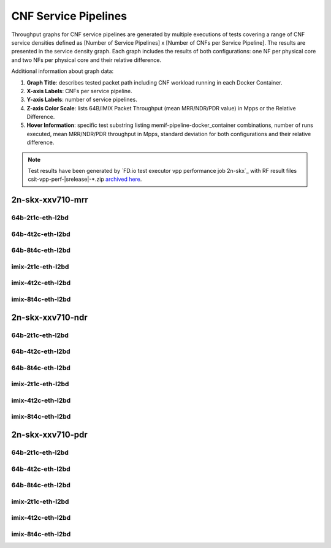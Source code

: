 
.. raw:: latex

    \clearpage

.. raw:: html

    <script type="text/javascript">

        function getDocHeight(doc) {
            doc = doc || document;
            var body = doc.body, html = doc.documentElement;
            var height = Math.max( body.scrollHeight, body.offsetHeight,
                html.clientHeight, html.scrollHeight, html.offsetHeight );
            return height;
        }

        function setIframeHeight(id) {
            var ifrm = document.getElementById(id);
            var doc = ifrm.contentDocument? ifrm.contentDocument:
                ifrm.contentWindow.document;
            ifrm.style.visibility = 'hidden';
            ifrm.style.height = "10px"; // reset to minimal height ...
            // IE opt. for bing/msn needs a bit added or scrollbar appears
            ifrm.style.height = getDocHeight( doc ) + 4 + "px";
            ifrm.style.visibility = 'visible';
        }

    </script>

.. _cnf_service_pipelines:

CNF Service Pipelines
=====================

Throughput graphs for CNF service pipelines are generated by multiple
executions of tests covering a range of CNF service densities
defined as [Number of Service Pipelines] x [Number of CNFs per Service
Pipeline]. The results are presented in the service density graph.
Each graph includes the results of both configurations: one NF per physical
core and two NFs per physical core and their relative difference.

Additional information about graph data:

#. **Graph Title**: describes tested packet path including CNF workload
   running in each Docker Container.

#. **X-axis Labels**: CNFs per service pipeline.

#. **Y-axis Labels**: number of service pipelines.

#. **Z-axis Color Scale**: lists 64B/IMIX Packet Throughput
   (mean MRR/NDR/PDR value) in Mpps or the Relative Difference.

#. **Hover Information**: specific test substring listing
   memif-pipeline-docker_container combinations, number of runs
   executed, mean MRR/NDR/PDR throughput in Mpps, standard deviation for both
   configurations and their relative difference.

.. note::

    Test results have been generated by
    `FD.io test executor vpp performance job 2n-skx`_ with RF
    result files csit-vpp-perf-|srelease|-\*.zip
    `archived here <../../_static/archive/>`_.

.. raw:: latex

    \clearpage

2n-skx-xxv710-mrr
~~~~~~~~~~~~~~~~~

64b-2t1c-eth-l2bd
-----------------

.. raw:: html

    <center>
    <iframe id="ifrm01" onload="setIframeHeight(this.id)" width="700" frameborder="0" scrolling="no" src="../../_static/vpp/l2bd-2n-skx-xxv710-64b-2t1c-base-csp-mrr.html"></iframe>
    </center>

.. raw:: latex

    \begin{figure}[H]
        \centering
            \graphicspath{{../_build/_static/vpp/}}
            \includegraphics[clip, trim=0cm 0cm 5cm 0cm, width=0.70\textwidth]{l2bd-2n-skx-xxv710-64b-2t1c-base-csp-mrr}
            \label{fig:l2bd-2n-skx-xxv710-64b-2t1c-base-csp-mrr}
    \end{figure}

.. raw:: latex

    \clearpage

64b-4t2c-eth-l2bd
-----------------

.. raw:: html

    <center>
    <iframe id="ifrm02" onload="setIframeHeight(this.id)" width="700" frameborder="0" scrolling="no" src="../../_static/vpp/l2bd-2n-skx-xxv710-64b-4t2c-base-csp-mrr.html"></iframe>
    </center>

.. raw:: latex

    \begin{figure}[H]
        \centering
            \graphicspath{{../_build/_static/vpp/}}
            \includegraphics[clip, trim=0cm 0cm 5cm 0cm, width=0.70\textwidth]{l2bd-2n-skx-xxv710-64b-4t2c-base-csp-mrr}
            \label{fig:l2bd-2n-skx-xxv710-64b-4t2c-base-csp-mrr}
    \end{figure}

.. raw:: latex

    \clearpage

64b-8t4c-eth-l2bd
-----------------

.. raw:: html

    <center>
    <iframe id="ifrm03" onload="setIframeHeight(this.id)" width="700" frameborder="0" scrolling="no" src="../../_static/vpp/l2bd-2n-skx-xxv710-64b-8t4c-base-csp-mrr.html"></iframe>
    </center>

.. raw:: latex

    \begin{figure}[H]
        \centering
            \graphicspath{{../_build/_static/vpp/}}
            \includegraphics[clip, trim=0cm 0cm 5cm 0cm, width=0.70\textwidth]{l2bd-2n-skx-xxv710-64b-8t4c-base-csp-mrr}
            \label{fig:l2bd-2n-skx-xxv710-64b-8t4c-base-csp-mrr}
    \end{figure}

.. raw:: latex

    \clearpage

imix-2t1c-eth-l2bd
------------------

.. raw:: html

    <center>
    <iframe id="ifrm04" onload="setIframeHeight(this.id)" width="700" frameborder="0" scrolling="no" src="../../_static/vpp/l2bd-2n-skx-xxv710-imix-2t1c-base-csp-mrr.html"></iframe>
    </center>

.. raw:: latex

    \begin{figure}[H]
        \centering
            \graphicspath{{../_build/_static/vpp/}}
            \includegraphics[clip, trim=0cm 0cm 5cm 0cm, width=0.70\textwidth]{l2bd-2n-skx-xxv710-imix-2t1c-base-csp-mrr}
            \label{fig:l2bd-2n-skx-xxv710-imix-2t1c-base-csp-mrr}
    \end{figure}

.. raw:: latex

    \clearpage

imix-4t2c-eth-l2bd
------------------

.. raw:: html

    <center>
    <iframe id="ifrm05" onload="setIframeHeight(this.id)" width="700" frameborder="0" scrolling="no" src="../../_static/vpp/l2bd-2n-skx-xxv710-imix-4t2c-base-csp-mrr.html"></iframe>
    </center>

.. raw:: latex

    \begin{figure}[H]
        \centering
            \graphicspath{{../_build/_static/vpp/}}
            \includegraphics[clip, trim=0cm 0cm 5cm 0cm, width=0.70\textwidth]{l2bd-2n-skx-xxv710-imix-4t2c-base-csp-mrr}
            \label{fig:l2bd-2n-skx-xxv710-imix-4t2c-base-csp-mrr}
    \end{figure}

.. raw:: latex

    \clearpage

imix-8t4c-eth-l2bd
------------------

.. raw:: html

    <center>
    <iframe id="ifrm06" onload="setIframeHeight(this.id)" width="700" frameborder="0" scrolling="no" src="../../_static/vpp/l2bd-2n-skx-xxv710-imix-8t4c-base-csp-mrr.html"></iframe>
    </center>

.. raw:: latex

    \begin{figure}[H]
        \centering
            \graphicspath{{../_build/_static/vpp/}}
            \includegraphics[clip, trim=0cm 0cm 5cm 0cm, width=0.70\textwidth]{l2bd-2n-skx-xxv710-imix-8t4c-base-csp-mrr}
            \label{fig:l2bd-2n-skx-xxv710-imix-8t4c-base-csp-mrr}
    \end{figure}

.. raw:: latex

    \clearpage

2n-skx-xxv710-ndr
~~~~~~~~~~~~~~~~~

64b-2t1c-eth-l2bd
-----------------

.. raw:: html

    <center>
    <iframe id="ifrm07" onload="setIframeHeight(this.id)" width="700" frameborder="0" scrolling="no" src="../../_static/vpp/l2bd-2n-skx-xxv710-64b-2t1c-base-csp-ndr.html"></iframe>
    </center>

.. raw:: latex

    \begin{figure}[H]
        \centering
            \graphicspath{{../_build/_static/vpp/}}
            \includegraphics[clip, trim=0cm 0cm 5cm 0cm, width=0.70\textwidth]{l2bd-2n-skx-xxv710-64b-2t1c-base-csp-ndr}
            \label{fig:l2bd-2n-skx-xxv710-64b-2t1c-base-csp-ndr}
    \end{figure}

.. raw:: latex

    \clearpage

64b-4t2c-eth-l2bd
-----------------

.. raw:: html

    <center>
    <iframe id="ifrm08" onload="setIframeHeight(this.id)" width="700" frameborder="0" scrolling="no" src="../../_static/vpp/l2bd-2n-skx-xxv710-64b-4t2c-base-csp-ndr.html"></iframe>
    </center>

.. raw:: latex

    \begin{figure}[H]
        \centering
            \graphicspath{{../_build/_static/vpp/}}
            \includegraphics[clip, trim=0cm 0cm 5cm 0cm, width=0.70\textwidth]{l2bd-2n-skx-xxv710-64b-4t2c-base-csp-ndr}
            \label{fig:l2bd-2n-skx-xxv710-64b-4t2c-base-csp-ndr}
    \end{figure}

.. raw:: latex

    \clearpage

64b-8t4c-eth-l2bd
-----------------

.. raw:: html

    <center>
    <iframe id="ifrm09" onload="setIframeHeight(this.id)" width="700" frameborder="0" scrolling="no" src="../../_static/vpp/l2bd-2n-skx-xxv710-64b-8t4c-base-csp-ndr.html"></iframe>
    </center>

.. raw:: latex

    \begin{figure}[H]
        \centering
            \graphicspath{{../_build/_static/vpp/}}
            \includegraphics[clip, trim=0cm 0cm 5cm 0cm, width=0.70\textwidth]{l2bd-2n-skx-xxv710-64b-8t4c-base-csp-ndr}
            \label{fig:l2bd-2n-skx-xxv710-64b-8t4c-base-csp-ndr}
    \end{figure}

.. raw:: latex

    \clearpage

imix-2t1c-eth-l2bd
------------------

.. raw:: html

    <center>
    <iframe id="ifrm10" onload="setIframeHeight(this.id)" width="700" frameborder="0" scrolling="no" src="../../_static/vpp/l2bd-2n-skx-xxv710-imix-2t1c-base-csp-ndr.html"></iframe>
    </center>

.. raw:: latex

    \begin{figure}[H]
        \centering
            \graphicspath{{../_build/_static/vpp/}}
            \includegraphics[clip, trim=0cm 0cm 5cm 0cm, width=0.70\textwidth]{l2bd-2n-skx-xxv710-imix-2t1c-base-csp-ndr}
            \label{fig:l2bd-2n-skx-xxv710-imix-2t1c-base-csp-ndr}
    \end{figure}

.. raw:: latex

    \clearpage

imix-4t2c-eth-l2bd
------------------

.. raw:: html

    <center>
    <iframe id="ifrm11" onload="setIframeHeight(this.id)" width="700" frameborder="0" scrolling="no" src="../../_static/vpp/l2bd-2n-skx-xxv710-imix-4t2c-base-csp-ndr.html"></iframe>
    </center>

.. raw:: latex

    \begin{figure}[H]
        \centering
            \graphicspath{{../_build/_static/vpp/}}
            \includegraphics[clip, trim=0cm 0cm 5cm 0cm, width=0.70\textwidth]{l2bd-2n-skx-xxv710-imix-4t2c-base-csp-ndr}
            \label{fig:l2bd-2n-skx-xxv710-imix-4t2c-base-csp-ndr}
    \end{figure}

.. raw:: latex

    \clearpage

imix-8t4c-eth-l2bd
------------------

.. raw:: html

    <center>
    <iframe id="ifrm12" onload="setIframeHeight(this.id)" width="700" frameborder="0" scrolling="no" src="../../_static/vpp/l2bd-2n-skx-xxv710-imix-8t4c-base-csp-ndr.html"></iframe>
    </center>

.. raw:: latex

    \begin{figure}[H]
        \centering
            \graphicspath{{../_build/_static/vpp/}}
            \includegraphics[clip, trim=0cm 0cm 5cm 0cm, width=0.70\textwidth]{l2bd-2n-skx-xxv710-imix-8t4c-base-csp-ndr}
            \label{fig:l2bd-2n-skx-xxv710-imix-8t4c-base-csp-ndr}
    \end{figure}

.. raw:: latex

    \clearpage

2n-skx-xxv710-pdr
~~~~~~~~~~~~~~~~~

64b-2t1c-eth-l2bd
-----------------

.. raw:: html

    <center>
    <iframe id="ifrm13" onload="setIframeHeight(this.id)" width="700" frameborder="0" scrolling="no" src="../../_static/vpp/l2bd-2n-skx-xxv710-64b-2t1c-base-csp-pdr.html"></iframe>
    </center>

.. raw:: latex

    \begin{figure}[H]
        \centering
            \graphicspath{{../_build/_static/vpp/}}
            \includegraphics[clip, trim=0cm 0cm 5cm 0cm, width=0.70\textwidth]{l2bd-2n-skx-xxv710-64b-2t1c-base-csp-pdr}
            \label{fig:l2bd-2n-skx-xxv710-64b-2t1c-base-csp-pdr}
    \end{figure}

.. raw:: latex

    \clearpage

64b-4t2c-eth-l2bd
-----------------

.. raw:: html

    <center>
    <iframe id="ifrm14" onload="setIframeHeight(this.id)" width="700" frameborder="0" scrolling="no" src="../../_static/vpp/l2bd-2n-skx-xxv710-64b-4t2c-base-csp-pdr.html"></iframe>
    </center>

.. raw:: latex

    \begin{figure}[H]
        \centering
            \graphicspath{{../_build/_static/vpp/}}
            \includegraphics[clip, trim=0cm 0cm 5cm 0cm, width=0.70\textwidth]{l2bd-2n-skx-xxv710-64b-4t2c-base-csp-pdr}
            \label{fig:l2bd-2n-skx-xxv710-64b-4t2c-base-csp-pdr}
    \end{figure}

.. raw:: latex

    \clearpage

64b-8t4c-eth-l2bd
-----------------

.. raw:: html

    <center>
    <iframe id="ifrm15" onload="setIframeHeight(this.id)" width="700" frameborder="0" scrolling="no" src="../../_static/vpp/l2bd-2n-skx-xxv710-64b-8t4c-base-csp-pdr.html"></iframe>
    </center>

.. raw:: latex

    \begin{figure}[H]
        \centering
            \graphicspath{{../_build/_static/vpp/}}
            \includegraphics[clip, trim=0cm 0cm 5cm 0cm, width=0.70\textwidth]{l2bd-2n-skx-xxv710-64b-8t4c-base-csp-pdr}
            \label{fig:l2bd-2n-skx-xxv710-64b-8t4c-base-csp-pdr}
    \end{figure}

.. raw:: latex

    \clearpage

imix-2t1c-eth-l2bd
------------------

.. raw:: html

    <center>
    <iframe id="ifrm16" onload="setIframeHeight(this.id)" width="700" frameborder="0" scrolling="no" src="../../_static/vpp/l2bd-2n-skx-xxv710-imix-2t1c-base-csp-pdr.html"></iframe>
    </center>

.. raw:: latex

    \begin{figure}[H]
        \centering
            \graphicspath{{../_build/_static/vpp/}}
            \includegraphics[clip, trim=0cm 0cm 5cm 0cm, width=0.70\textwidth]{l2bd-2n-skx-xxv710-imix-2t1c-base-csp-pdr}
            \label{fig:l2bd-2n-skx-xxv710-imix-2t1c-base-csp-pdr}
    \end{figure}

.. raw:: latex

    \clearpage

imix-4t2c-eth-l2bd
------------------

.. raw:: html

    <center>
    <iframe id="ifrm17" onload="setIframeHeight(this.id)" width="700" frameborder="0" scrolling="no" src="../../_static/vpp/l2bd-2n-skx-xxv710-imix-4t2c-base-csp-pdr.html"></iframe>
    </center>

.. raw:: latex

    \begin{figure}[H]
        \centering
            \graphicspath{{../_build/_static/vpp/}}
            \includegraphics[clip, trim=0cm 0cm 5cm 0cm, width=0.70\textwidth]{l2bd-2n-skx-xxv710-imix-4t2c-base-csp-pdr}
            \label{fig:l2bd-2n-skx-xxv710-imix-4t2c-base-csp-pdr}
    \end{figure}

.. raw:: latex

    \clearpage

imix-8t4c-eth-l2bd
------------------

.. raw:: html

    <center>
    <iframe id="ifrm18" onload="setIframeHeight(this.id)" width="700" frameborder="0" scrolling="no" src="../../_static/vpp/l2bd-2n-skx-xxv710-imix-8t4c-base-csp-pdr.html"></iframe>
    </center>

.. raw:: latex

    \begin{figure}[H]
        \centering
            \graphicspath{{../_build/_static/vpp/}}
            \includegraphics[clip, trim=0cm 0cm 5cm 0cm, width=0.70\textwidth]{l2bd-2n-skx-xxv710-imix-8t4c-base-csp-pdr}
            \label{fig:l2bd-2n-skx-xxv710-imix-8t4c-base-csp-pdr}
    \end{figure}

